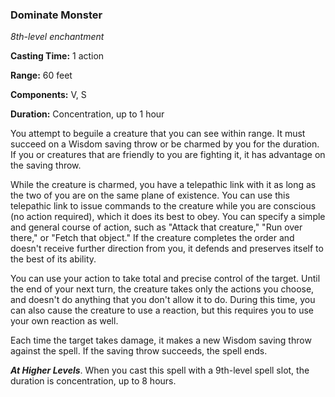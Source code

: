*** Dominate Monster
:PROPERTIES:
:CUSTOM_ID: dominate-monster
:END:
/8th-level enchantment/

*Casting Time:* 1 action

*Range:* 60 feet

*Components:* V, S

*Duration:* Concentration, up to 1 hour

You attempt to beguile a creature that you can see within range. It must
succeed on a Wisdom saving throw or be charmed by you for the duration.
If you or creatures that are friendly to you are fighting it, it has
advantage on the saving throw.

While the creature is charmed, you have a telepathic link with it as
long as the two of you are on the same plane of existence. You can use
this telepathic link to issue commands to the creature while you are
conscious (no action required), which it does its best to obey. You can
specify a simple and general course of action, such as "Attack that
creature," "Run over there," or "Fetch that object." If the creature
completes the order and doesn't receive further direction from you, it
defends and preserves itself to the best of its ability.

You can use your action to take total and precise control of the target.
Until the end of your next turn, the creature takes only the actions you
choose, and doesn't do anything that you don't allow it to do. During
this time, you can also cause the creature to use a reaction, but this
requires you to use your own reaction as well.

Each time the target takes damage, it makes a new Wisdom saving throw
against the spell. If the saving throw succeeds, the spell ends.

*/At Higher Levels/*. When you cast this spell with a 9th-level spell
slot, the duration is concentration, up to 8 hours.
